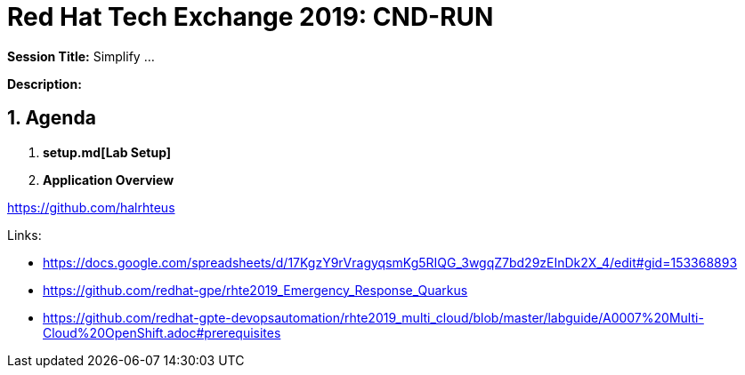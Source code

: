 = Red Hat Tech Exchange 2019: CND-RUN

*Session Title:*  Simplify ...

*Description:*

:numbered:

== Agenda

. *setup.md[Lab Setup]*
. *Application Overview*

https://github.com/halrhteus

Links:

- https://docs.google.com/spreadsheets/d/17KgzY9rVragyqsmKg5RIQG_3wgqZ7bd29zEInDk2X_4/edit#gid=153368893
- https://github.com/redhat-gpe/rhte2019_Emergency_Response_Quarkus
- https://github.com/redhat-gpte-devopsautomation/rhte2019_multi_cloud/blob/master/labguide/A0007%20Multi-Cloud%20OpenShift.adoc#prerequisites
